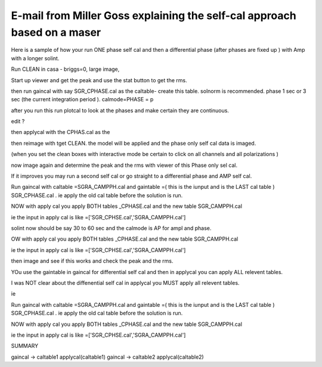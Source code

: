 E-mail from Miller Goss explaining the self-cal approach based on a maser
-------------------------------------------------------------------------
Here is a sample of how your run ONE phase self cal and then a differential phase
(after phases are fixed up ) with Amp with a longer solint.

Run CLEAN in casa - briggs=0, large image,

Start up viewer and get the peak and use the stat button to get the rms.

then run gaincal with say SGR_CPHASE.cal as the caltable- create this table. solnorm
is recommended. phase 1 sec or 3 sec (the current integration period ).
calmode=PHASE = p

after you run this run plotcal to look at the phases and make certain they are
continuous.

edit ?

then applycal with the CPHAS.cal as the


then reimage with tget CLEAN. the model will be applied and the phase only self cal
data is imaged.

(when you set the clean boxes with interactive mode be certain to click on all
channels and all polarizations )


now image again and determine the peak and the rms with viewer of this Phase only
sel cal.

If it improves you may run a second self cal or go straight to a differential phase
and AMP self cal.



Run gaincal with caltable =SGRA_CAMPPH.cal and gaintable =( this is the iunput and
is the LAST cal table ) SGR_CPHASE.cal .  ie apply the old cal table before the
solution is run.

NOW with apply cal you apply BOTH tables _CPHASE.cal and the new table
SGR_CAMPPH.cal

ie the input in apply cal is like =['SGR_CPHSE.cal','SGRA_CAMPPH.cal']





solint now should be say 30 to 60 sec and the calmode is AP for ampl and phase.

OW with apply cal you apply BOTH tables _CPHASE.cal and the new table
SGR_CAMPPH.cal

ie the input in apply cal is like =['SGR_CPHSE.cal','SGRA_CAMPPH.cal']





then image and see if this works  and check the peak and the rms.

YOu use the gaintable in gaincal for differential self cal and then in applycal you
can apply ALL relevent tables.


I was NOT clear about the diffenential self cal in applycal you MUST apply all relevent tables.

ie

Run gaincal with caltable =SGRA_CAMPPH.cal and gaintable =( this is the iunput and
is the LAST cal table ) SGR_CPHASE.cal .  ie apply the old cal table before the
solution is run.

NOW with apply cal you apply BOTH tables _CPHASE.cal and the new table
SGR_CAMPPH.cal

ie the input in apply cal is like =['SGR_CPHSE.cal','SGRA_CAMPPH.cal']


SUMMARY

gaincal -> caltable1
applycal(caltable1)
gaincal -> caltable2
applycal(caltable2)
